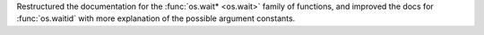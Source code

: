 Restructured the documentation for the :func:`os.wait* <os.wait>` family of functions,
and improved the docs for :func:`os.waitid` with more explanation of the
possible argument constants.

